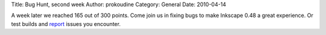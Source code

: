 Title: Bug Hunt, second week
Author: prokoudine
Category: General
Date: 2010-04-14

A week later we reached 165 out of 300 points. Come join us in fixing bugs to
make Inkscape 0.48 a great experience. Or test builds and report_ issues you
encounter.

.. _report: https://bugs.launchpad.net/inkscape/
